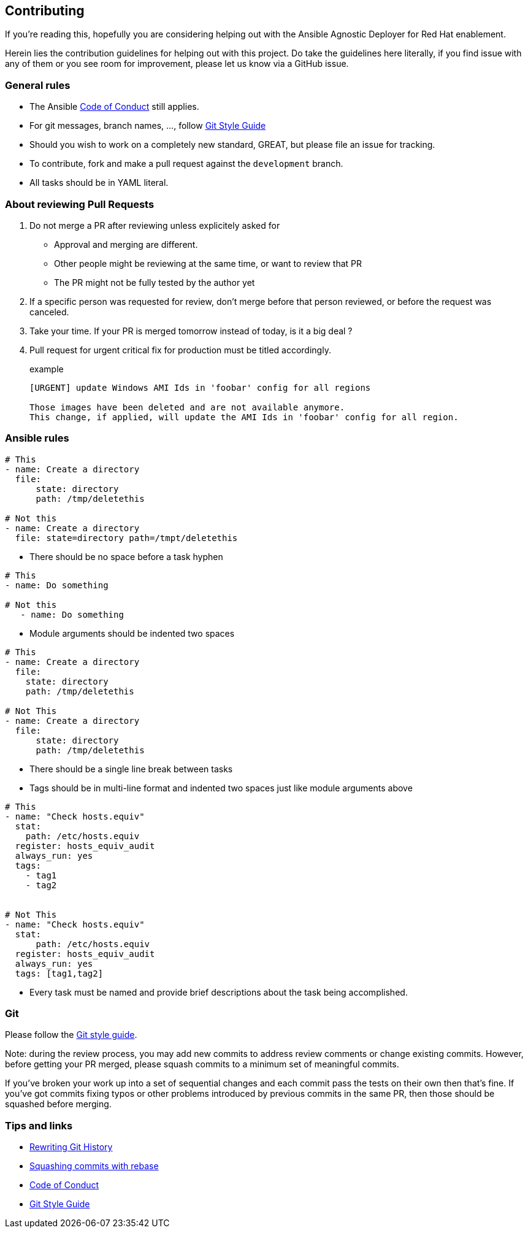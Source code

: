 == Contributing

If you're reading this, hopefully you are considering helping out with the Ansible Agnostic Deployer for Red Hat enablement.

Herein lies the contribution guidelines for helping out with this project. Do take the guidelines here literally, if you find issue with any of them or you see room for improvement, please let us know via a GitHub issue.

=== General rules

* The Ansible <<coc,Code of Conduct>> still applies.
* For git messages, branch names, ..., follow <<gitstyle,Git Style Guide>>
* Should you wish to work on a completely new standard, GREAT, but please file an issue for tracking.
* To contribute, fork and make a pull request against the `development` branch.
* All tasks should be in YAML literal.

=== About reviewing Pull Requests

. Do not merge a PR after reviewing unless explicitely asked for
** Approval and merging are different.
** Other people might be reviewing at the same time, or want to review that PR
** The PR might not be fully tested by the author yet
. If a specific person was requested for review, don't merge before that person reviewed, or before the request was canceled.
. Take your time. If your PR is merged tomorrow instead of today, is it a big deal ?
. Pull request for urgent critical fix for production must be titled accordingly.
+
.example
----
[URGENT] update Windows AMI Ids in 'foobar' config for all regions

Those images have been deleted and are not available anymore.
This change, if applied, will update the AMI Ids in 'foobar' config for all region.
----


=== Ansible rules
[source,xml]
----
# This
- name: Create a directory
  file:
      state: directory
      path: /tmp/deletethis

# Not this
- name: Create a directory
  file: state=directory path=/tmpt/deletethis
----

* There should be no space before a task hyphen

[source,yml]
----
# This
- name: Do something

# Not this
   - name: Do something
----

* Module arguments should be indented two spaces

[source,yml]
----
# This
- name: Create a directory
  file:
    state: directory
    path: /tmp/deletethis

# Not This
- name: Create a directory
  file:
      state: directory
      path: /tmp/deletethis
----

* There should be a single line break between tasks
* Tags should be in multi-line format and indented two spaces just like module arguments above

[source,xml]
----
# This
- name: "Check hosts.equiv"
  stat:
    path: /etc/hosts.equiv
  register: hosts_equiv_audit
  always_run: yes
  tags:
    - tag1
    - tag2


# Not This
- name: "Check hosts.equiv"
  stat:
      path: /etc/hosts.equiv
  register: hosts_equiv_audit
  always_run: yes
  tags: [tag1,tag2]
----

* Every task must be named and provide brief descriptions about the task being accomplished.

=== Git

Please follow the <<gitstyle,Git style guide>>.

Note: during the review process, you may add new commits to address review comments or change existing commits. However, before getting your PR merged, please squash commits to a minimum set of meaningful commits.

If you've broken your work up into a set of sequential changes and each commit pass the tests on their own then that's fine. If you've got commits fixing typos or other problems introduced by previous commits in the same PR, then those should be squashed before merging.

=== Tips and links

* https://git-scm.com/book/en/v2/Git-Tools-Rewriting-History[Rewriting Git History]
* http://gitready.com/advanced/2009/02/10/squashing-commits-with-rebase.html[Squashing commits with rebase]
* http://docs.ansible.com/ansible/community.html#community-code-of-conduct[Code of Conduct][[coc]]
* https://github.com/agis/git-style-guide[Git Style Guide][[gitstyle]]
